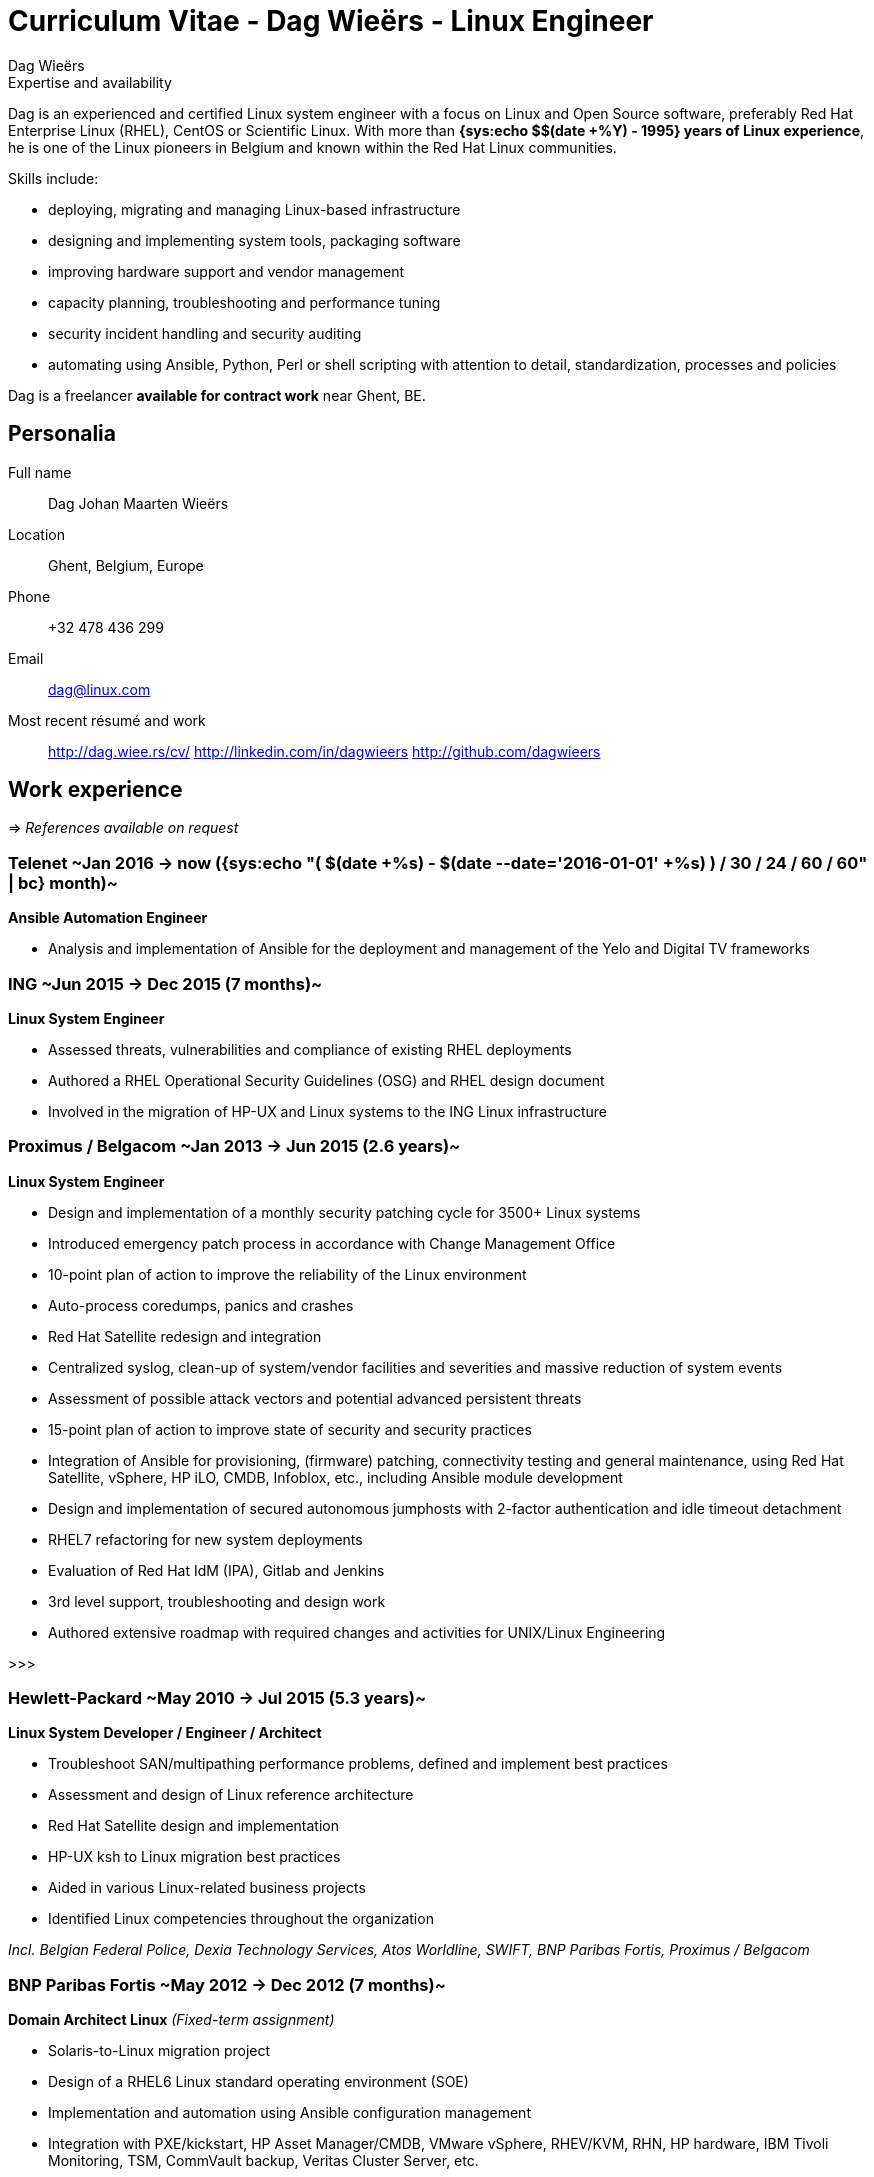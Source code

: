= Curriculum Vitae - Dag Wieërs - Linux Engineer
:author: Dag Wieërs
:data-uri:
:doctype: article
:encoding: UTF-8
:lang: en
:quirks:
:theme: cv
:toclevels: 2
:linux-experience: {sys:echo $(( $(date +%Y) - 1995 ))}
//:curr-job-years: +{sys:echo "scale=1; ( $(date +%s) - $(date --date='2016-01-01' +%s) ) / 12 / 30 / 24 / 60 / 60" | bc}
:curr-job-months: {sys:echo "( $(date +%s) - $(date --date='2016-01-01' +%s) ) / 30 / 24 / 60 / 60" | bc}
:dagit-years: +{sys:echo "scale=1; ( $(date +%s) - $(date --date='2007-05-01' +%s) ) / 12 / 30 / 24 / 60 / 60" | bc}
:description: Dag Wieërs is an experienced Linux system engineer and +
system architect, focusing on Red Hat Enterprise Linux, CentOS and +
Scientific Linux. Dag is also a well known RPM packager due to his +
efforts in the RPMforge and ELRepo repositories which is used by many +
international organizations using RHEL and CentOS.
:keywords: CV, résumé, Linux System Engineer, Linux System Administrator, +
Linux Guru, sysadmin, Linux System Architect, Ansible, freelancer, consultant, +
RPM packager, Python developer, Red Hat Enterprise Linux, RHEL, CentOS, +
Bash, KSH, shell scripting, Devops


.Expertise and availability
****************************************************************************
Dag is an experienced and certified Linux system engineer
with a focus on Linux and Open Source software, preferably Red Hat
Enterprise Linux (RHEL), CentOS or Scientific Linux. With more than
*{linux-experience} years of Linux experience*, he is one of the Linux
pioneers in Belgium and known within the Red Hat Linux communities.

Skills include:

 - deploying, migrating and managing Linux-based infrastructure
 - designing and implementing system tools, packaging software
 - improving hardware support and vendor management
 - capacity planning, troubleshooting and performance tuning
 - security incident handling and security auditing
 - automating using Ansible, Python, Perl or shell scripting
   with attention to detail, standardization, processes and policies
// - automating using Ansible, Python, Perl or shell scripting with attention
//   to detail, documentation, standardization, procedures and policies

// Dag is *available as a freelancer for contract work* inside and outside
// of Europe, but not able to relocate on a permanent basis.
Dag is a freelancer *available for contract work* near Ghent, BE.
****************************************************************************

== Personalia
////
["qrcode",size=25,width="20mm",height="20mm",align="right"]
----
http://linkedin.com/in/dagwieers
----
////
////
[width="25mm",height="25mm",align="right"]
image::dag-professional-250.jpg[Photo of Dag Wieërs]
////
Full name::
    Dag Johan Maarten Wieërs

Location::
    Ghent, Belgium, Europe

Phone::
    +32 478 436 299

Email::
    dag@linux.com

Most recent résumé and work::
    http://dag.wiee.rs/cv/
    http://linkedin.com/in/dagwieers
    http://github.com/dagwieers


[cols=2]
== Work experience
=>  _References available on request_

=== Telenet ~Jan 2016 -> now ({curr-job-months} month)~
*Ansible Automation Engineer*

 - Analysis and implementation of Ansible for the deployment and management
   of the Yelo and Digital TV frameworks

=== ING ~Jun 2015 -> Dec 2015 (7 months)~
*Linux System Engineer*

// - Part of the _agile_ infrastructure engineering team (IaaS)
 - Assessed threats, vulnerabilities and compliance of existing RHEL deployments
 - Authored a RHEL Operational Security Guidelines (OSG) and RHEL design document
 - Involved in the migration of HP-UX and Linux systems to the ING Linux infrastructure

=== Proximus / Belgacom ~Jan 2013 -> Jun 2015 (2.6 years)~
*Linux System Engineer*

 - Design and implementation of a monthly security patching cycle for 3500+ Linux systems
 - Introduced emergency patch process in accordance with Change Management Office
 - 10-point plan of action to improve the reliability of the Linux environment
 - Auto-process coredumps, panics and crashes
 - Red Hat Satellite redesign and integration
 - Centralized syslog, clean-up of system/vendor facilities and severities
   and massive reduction of system events
 - Assessment of possible attack vectors and potential advanced persistent threats
 - 15-point plan of action to improve state of security and security practices
 - Integration of Ansible for provisioning, (firmware) patching, connectivity
   testing and general maintenance, using Red Hat Satellite, vSphere, HP iLO,
   CMDB, Infoblox, etc., including Ansible module development
 - Design and implementation of secured autonomous jumphosts with 2-factor
   authentication and idle timeout detachment
 - RHEL7 refactoring for new system deployments
// - Continuous end-to-end monitoring of network connectivity
 - Evaluation of Red Hat IdM (IPA), Gitlab and Jenkins
 - 3rd level support, troubleshooting and design work
// - Conceptual design and common engineering practices documentation
 - Authored extensive roadmap with required changes and activities for UNIX/Linux Engineering

>>>

=== Hewlett-Packard ~May 2010 -> Jul 2015 (5.3 years)~
*Linux System Developer / Engineer / Architect*

 - Troubleshoot SAN/multipathing performance problems, defined and implement
   best practices
 - Assessment and design of Linux reference architecture
 - Red Hat Satellite design and implementation
 - HP-UX ksh to Linux migration best practices
 - Aided in various Linux-related business projects
 - Identified Linux competencies throughout the organization

[darkblue]_Incl. Belgian Federal Police, Dexia Technology Services,
Atos Worldline, SWIFT, BNP Paribas Fortis, Proximus / Belgacom_

=== BNP Paribas Fortis ~May 2012 -> Dec 2012 (7 months)~
*Domain Architect Linux*
[darkblue]_(Fixed-term assignment)_

 - Solaris-to-Linux migration project
 - Design of a RHEL6 Linux standard operating environment (SOE)
 - Implementation and automation using Ansible configuration management
 - Integration with PXE/kickstart, HP Asset Manager/CMDB, VMware vSphere,
   RHEV/KVM, RHN, HP hardware, IBM Tivoli Monitoring, TSM, CommVault backup,
   Veritas Cluster Server, etc.
 - Implementation of various Ansible modules and core changes
 - Involved with TCO and ROI calculations for the migration
 - 3rd level support, troubleshooting and design work

=== Belgian Federal Police ~May 2010 -> Jul 2011 (1.3 years)~
*Linux System Developer*
[darkblue]_(Fixed-term assignment)_

 - Implemented disaster recovery solution based on Relax-and-Recover
 - Improvements to installation scripts, packaging and Webmin modules
 - Automation and integration work
 - Design and implementation of a samba/anti-virus solution
 - 3rd level support, troubleshooting and design work

<<<

=== AXA Technology Services ~Nov 2007 -> Mar 2010 (2.5 years)~
*Linux System Engineer*

 - Linux migration of Belgian data center to Germany
 - Designed and implemented of modular framework and infrastructure for Linux
   and VMware ESX, used for deploying, retrofitting and validating Linux servers
 - Tool for testing, troubleshooting and monitoring connectivity issues
 - Implementation of various business projects
 - Vendor management and problem management
 - 3rd level support, troubleshooting and design work

=== EMC ~Jul 2007 -> Dec 2007 (6 months)~
*Linux System Engineer*
[darkblue]_(Short part-time assignment)_

 - Implementation of infrastructure for Novell SLES Linux deployment for
   technical development workstations
 - Integration with Active Directory, NIS, ClearCase and VMware

=== Punch Telematix ~Jun 2007 -> Sep 2007 (4 months)~
*Linux System Engineer*
[darkblue]_(Short part-time assignment)_

 - Design and implementation of a technical documentation system and versioning system
 - Packaging for Novell SLES Linux
 - General troubleshooting and automation

=== Dagit ~May 2007 -> now ({dagit-years} years)~
*Freelance contractor*

[darkblue]_Incl. D square/Trendminer, FedICT, KULeuven, MIVB, Nanopixel, Virtwo, Belgian Federal Police_

=== Euroclear ~Dec 2005 -> May 2007 (1.5 years)~
*Unix System Engineer*

 - Deployment of Unix systems and services
 - Design and implementation of management infrastructure (configuration,
   documentation and change management)
 - Packaging for Solaris, AIX, Linux and VMware
 - Custom software development
 - 3rd level support, troubleshooting and design work

=== IBM ~internship 1999; Sep 1999 -> Dec 2005 (5.5 years)~
*Unix System Engineer*

 - Implementation of internal (outsourced) business projects
 - Packaging for Linux and AIX
 - Implementation of various system and network services
 - General in-house troubleshooting
 - Design and implementation of Linux-based hosting infrastructure
 - Developed a comprehensive resource and availability monitoring framework
 - Responsible for capacity planning
 - Linux-based firewall management framework

*Linux and GPFS Consultant*

 - Designed and implemented solutions for automatic deployment of
   Linux clients, Point-Of-Sale systems, network services, clusters
   and big parallel storage systems for digital media projects,
 - Linux GPFS specialist and all-round whiz-kid

[darkblue]_incl. Real Software, VRT, EVS, RVA, Cortal Consors Bank, KBC_

>>>

=== Mind Linux Solutions ~Oct 1999 -> Apr 2001 (1.6 years)~
*Founder / Business Unit Manager*

 - Taking care of various parts of the organization, including sales
   and marketing
 - Experience with project-management and pre-sales for a small
   (15 headcount) consultancy company.

*Consultant*

 - Linux and Open Source consulting and training for several customers
   in on-site projects varying between 1 and 3 weeks.

=== SISA Software / Winsome ~summer job 1996-1997~
*Consultant*

 - Analysis and design of an off-line website generation program (further
   developed as WebEngine) and web-scripting
 - Implementation of business projects, mostly web-based and database-driven

*System Administrator*

 - Design, implementation and operational management of Linux infrastructure and
   routers

=== Provinciale Bibliotheek Limburg ~voluntary 1996-1997~
*System/Network Administrator*

 - Maintenance of 12 public Internet terminals (based on Windows 95) and
   an ISDN Internet connection

*Internet Trainer*

 - Individual training and training in group regarding computer use,
   the Internet, search-engines and popular websites


////
["ditaa",options="no-shadows",scaling=4,width="180mm",height="15mm"]
----
                            +-------\                                                                         +----\
                            |IBM    |                                                                         |EMC²|
  +----------+--------------+----+--+------------+---------------------------------------------+------------+-+----+-----------------------+--------------------\
  |Prov. Bib |SISA/Winsome       |Mind           |IBM Belgium                                  |Euroclear   |Punch |AXA-Tech               |HP Belgium...       |
--+--*-------+-*---------*-------+-*---------*---+-----*---------*---------*---------*---------*---------*--+------*---------*---------*---+-----*---------*----+-->
    1997      1998      1999      2000      2001      2002      2003      2004      2005      2006      2007      2008      2009      2010      2011      2012
----
////

<<<

== Skills

[cols=2]
=== Overall
  - Analytical - ability to quickly learn and understand from self-study
    or analysis
  - Structured - good understanding of project management and change management
  - Thorough experience in Unix system administration, advanced automation and
    orchestration
  - Thorough experience in configuring and deploying systems in a scalable and
    coherent manner
  - Owner of various best practices regarding Linux system and application
    deployments, system maintenance and documentation, system security and
    Enterprise Linux in general
  - Experience in developing and marketing products using the Internet and
    Internet communities
  - Experience in project management and leading technical teams


[cols=2]
=== Communication
  - Direct communication skills - does not overpromise or underdeliver
  - Team player - listen, share, cooperate and learn together as a team
  - Presentation skills - experience with presenting for large groups
    in international settings
  - Agile practices - experience with Agile methodologies for infrastructure
    management


[cols=2]
=== Systems architecture
  - Experience with designing Standard Operating Environments (SOE) and
    automating Unix-to-Linux projects
  - Experience with designing Linux security standards and processes
    to harden existing environments
  - Experience with designing Linux life cycle management and
    security patch management processes
  - Experience with designing infrastructure for systems management,
    troubleshooting, monitoring and automating environments


[cols=2]
=== Systems engineering
  - Excellent knowledge of Red Hat Enterprise Linux internals, security
    best-practices, performance tuning and troubleshooting
  - Excellent experience with enterprise automation and orchestration using
    Ansible and Red Hat Network Satellite and integrating with enterprise
    CMDB solutions
  - Thorough experience with Red Hat kickstart and post-installation mechanisms
    for rapid mass deployment
  - Thorough experience with building packages and automating enterprise
    software deployment
  - Thorough experience in designing and implementing a multi-customer
    monitoring and reporting infrastructure
  - Yearly attendance of various specialty conferences on Systems Architecture
    and Systems Engineering to discuss designs, implementations and tools in detail
  - More than 15 years of operational experience in Unix environments
  - Experience with vendor management and problem management (important track-record
    of design changes in numerous vendor software)


[cols=2]
=== Operating systems / Software
  - Excellent knowledge of Linux (since 1994) including Red Hat Enterprise Linux,
    Scientific Linux, CentOS, Fedora (but also SLES, Ubuntu, Debian, ...)
  - Excellent troubleshooting skills for debugging kernel, system or application
    issues
  - Experience with various Unix systems including AIX, HP/UX and Solaris,
    mostly related to packaging, automation and troubleshooting. Limited
    hardware knowledge
  - Thorough experience with configuration management tools (Ansible and
    Puppet) and inventory management
  - Experience with managing and integrating with virtualization solutions,
    including OpenVZ, RHEV/KVM and VMware vSphere
  - Experience with clustering, load-balancing, fail-over and disaster recovery
    techniques
  - Experience with firewalling, virtual private networking and network
    intrusion detection (NIDS)
  - Thorough experience in compiling, installing, and configuring of Unix
    system software, e.g. NFS, Samba, lpd and cups, Postfix, Amavisd,
    Bind, DHCP, XFree86, Apache, ssh, ntpd, Snort, Dante, RRDtool, Nagios,
    Webmin, Relax-and-Recover, KVM, ...
  - Experience with GPFS clustering and SAN environments (eg. for large
    digital media environments)
//  - Experience with building solutions using SugarCRM and Drupal.
  - Experience with various markup languages (HTML, SGML, DocBook, XML,
    CSS, AsciiDoc, Markdown)
  - Experience with filtering, troubleshooting and programming TCP/IP network
    protocols
  - Experience with managing and troubleshooting SQL servers (MySQL,
    PostgreSQL, DB2 and some Oracle) and applications using SQL


[cols=2]
=== Programming languages
Active::
Lua ~since 2006~,
Python ~since 2002~,
SQL ~since 1997~,
PHP ~since 1996~,
JavaScript ~since 1995~,
Bash and Unix shells ~since 1994~,
C ~since 1994~,
Perl ~since 1994~

Passive::
C#/Mono ~2003 - 2005~,
RPG/400 ~1997 - 1998~,
Visual Basic ~1997~,
Java ~1996 - 1999~,
x86 Assembler ~1992 - 1996~,
Pascal ~1991 - 1999~,
Basic ~1988 - 1990~

=== Languages
  - *Dutch*: native
  - *English*: fluently spoken and written
  - *French*: basic spoken and limited written
//  - *Afrikaans*: basic spoken
  - *German*: limited

<<<

== Education

=== International conferences
Since 1997 I frequently attend international conferences related to
Linux, Open Source, system and network security, systems architecture, RHEL,
automation, programming, configuration management, monitoring, DevOps, 
hacking, etc.

On a yearly basis I usually attend FOSDEM, CfgMgmtCamp, LOADays, FrOSCon,
T-DOSE and various Red Hat conferences.

=== Public speaking
On various occasions I have presented about different Linux and Open Source
topics, including at the following conferences:

[cols=3]
--
  - *NLUUG*, Utrecht, NL ~2014, 2015~
//    * Ansible workshop - Utrecht - 05/2015
//    * Ansible and integration in a large enterprise - Utrecht - 11/2014
  - *Ansible Meetup*, Utrecht, NL ~2015~
//    * Ansible workshop - Utrecht - 02/2015
  - *LinuxTag*, Berlin, DE ~2008, 2012, 2014~
//    * Dstat: Pluggable real-time resource monitoring - 05/2014
//    * Practical documentation workflow - 05/2012
//    * CentOS: Filling the Enterprise community gap - 05/2008
  - *FlossUK*, UK ~2012 - 2014~
//    * Ansible workshop - Brighton - 03/2014
//    * Ansible tutorial - Newcastle-upon-Tyne - 03/2013
//    * 10 reasons for choosing Rear as a DR strategy - Edinburgh - 03/2012
//    * Practical workflow for technical documentation - Edinburgh - 03/2012
  - *CfgMgmtCamp*, Ghent, BE ~2014~
//    * Ansible workshop - 01/2014
  - *LOADays*, Antwerp, BE ~2012, 2013~
//    * Tutorial about provisioning and management using Ansible - 03/2013
//    * Practical workflow for technical documentation - 04/2012
//    * Improving hardware support on RHEL and clones - 04/2012
  - *T-DOSE*, Eindhoven, NL ~2007 - 2012~
//    * Converting and manipulating office documents from the command line - 11/2012
//    * A short introduction to Ansible - 11/2012
//    * Technical documentation workflow using LibreOffice - 11/2011
//    * Setting your Wii game console free - 11/2010
//    * Enterprise Linux going mainstream - 11/2010
//    * The year of the Wiimote - 11/2009
//    * mrepo: Managing software repositories - 11/2008
//    * CentOS and Enterprise Linux market overview - 11/2008
//    * Dstat: plugin-based real-time monitoring - 11/2007
  - *ODF Plugfest*, Brussels, BE ~2012~
//    * ODF backend for AsciiDoc - 04/2012
  - *LinuxCon Europe*, Prague, CZ ~2011~
//    * Rear: Disaster Recovery and System Migration tool - 10/2011
  - *LibreOffice Conference*, Paris, FR ~2011~
//    * Automated conversion and styling using unoconv - 10/2011
  - *Linux Symposium*, Tokyo, JP ~2009~
//  - *Japan Linux Symposium*, Tokyo, JP ~2009~
//    * Dstat: pluggable real-time monitoring - 10/2009
  - *FrOSCon*, Bonn, DE ~2007 - 2009~
//    * Building custom initrd files - 08/2009
//    * Giving presentations with a Wii-remote - 08/2008
//    * Proxytunnel: Punching holes in the corporate firewall - 08/2008
//    * Dstat: plugin-based real-time monitoring - 08/2007
  - *FOSDEM*, Brussels, BE ~2007 - 2009~
//    * Enterprise Linux Competitive Landscape - 02/2009
//    * Dstat: pluggable real-time monitoring - 02/2008
//    * RPMforge - Enterprise Linux packaging for CentOS and RHEL - 02/2007
  - *JRSL*, Buenos Aires, AR ~2008~
//  - Jornadas Regionales de Software Libre, Buenos Aires, AR ~- 2008~
//    * CentOS in an Enterprise environment - 08/2008
//    * Dstat: pluggable real-time monitoring - 08/2008
//    * Introduction to building RPM packages - 08/2008
  - *NLLGG*, Utrecht, BE ~2008~
//    * CentOS and the Enterprise Linux market - 06/2008
//    * CentOS on the desktop - 06/2008
  - *LinuxWorld Expo*, Brussels, BE ~2008~
//    * CentOS: Filling the Enterprise community gap - 03/2008
  - *LinuxWorld Expo*, Utrecht, NL ~2007~
//    * CentOS: Filling the Enterprise community gap - 11/2007
  - *Linuxconf.eu*, Cambridge, UK ~2007~
//    * Dstat: plugin-based real-time monitoring - 08/2007
--

[cols=2]
=== Training and certification
*Red Hat certified* ~- https://www.redhat.com/rhtapps/certification/verify/?certId=120-040-951[verify]~

//  - Red Hat Certified Architect (RHCA)
  - Red Hat Enterprise Performance Tuning (RH442)
  - Red Hat Certified Engineer (RHCE) ~- Scored 100%~
  - Red Hat Certified Administrator (RHCSA) ~- Scored 100%~

//*https://www.partner.redhat.com/[Red Hat Partner certification]*
//
//  - Red Hat Enterprise Linux Presales Foundations
//  - Red Hat Enterprise Virtualization Presales Foundations
//  - Red Hat JBoss Presales Foundations
//  - Red Hat Partner Platform Certified Salesperson (RHPPCS)
//  - Red Hat Partner Virtualization Certified Salesperson (RHPVCS)
//  - Red Hat Partner Storage Certified Salesperson (RHPSCS)
//  - Red Hat Partner Middleware Certified Salesperson (RHPMCS)

*ITIL v3 Foundation (ILFN) certified* ~- https://www.exin.com/NL/en/certificate-authentication[verify] 5534051.20471350~

*PRINCE2 Foundation (PRI2F) certified* ~- https://www.exin.com/NL/en/certificate-authentication[verify] 5534051.20487125~

*Linux Professional Institute certified* ~- http://cs.lpi.org/caf/Xamman/certification/process_verify?lpi_id=LPI000247772&ver_code=7z98whrvag[verify]~

  - LPI Certification level 3 (LPIC-3) ~- Senior level~
  - LPI Certification level 2 (LPIC-2) ~- Advanced level~
  - LPI Certification level 1 (LPIC-1) ~- Junior level~

*Process Communication Model (PCM) training*

////
*HortonWorks Hadoop training*

 - HortonWorks Hadoop Essentials
 - HortonWorks Hadoop Administrator
 - HortonWorks Hadoop Analyst
////


////
*http://www.novell.com/training/certinfo/[Novell]*

  - Novell Data Center Technical Specialist (DCTS)
  - Novell Certified Linux Administrator (NCLA)
////

////
*Brainbench certification* ~http://www.brainbench.com/transcript.jsp?pid=652882[verify]~

  - Linux Administration (General) ~- Score: 94%~
//  - Linux Administration (General) ~- 04/11/2013 - Score: 4.69~
//  4.69/5 (04 November 2013) #1 Belgium [> 99% of all participants]
//  - Linux Administration (General) ~- 30/03/2005 - Score: 4.71/5~
//  4.71/5 (30 March 2005) #1 Belgium [> 99% of all participants]
//  - Linux Administration (Red Hat 9) ~- 30/03/2005 - Score: 4.34/5~
//  4.34/5 (30 March 2005) #2 Belgium [> 98% of all participants]
//  - Linux Administration (Red Hat) ~- 30/03/2005 - Score: 3.93/5~
//  3.93/5 (30 March 2005) #2 Belgium [> 96% of all participants]
//  - Linux Programming (General) ~- 30/03/2005 - Score: 4.21/5~
//  4.21/5 (30 March 2005) #1 Belgium [> 89% of all participants]
//  - Unix Administration (General) ~- 30/03/2005 - Score: 4.53/5~
//  4.53/5 (30 March 2005) #3 Belgium [> 94% of all participants]

  - Linux Administration (General)::
    Master, 4.34/5 (23 May 2000), top 5 for Belgium [> 95% of all participants]
  - Linux Administration (Red Hat)::
    Master, 4.25/5 (23 May 2000), top 3 for Belgium [> 98% of all participants]
////


[cols=2]
=== Technical writing
IBM Redbook Residency, Poughkeepsie, NY ~May 2005~::
    Co-written an IBM  Redbook about the design and implementation of GPFS
    (General Parallel File System) in a digital media (broadcasting)
    environment. ~[http://www.redbooks.ibm.com/redbooks.nsf/RedbookAbstracts/SG246700.html[SG246700]]~
IBM Redbook Residency, Austin, TX ~Nov 2002~::
    Co-written an IBM Redbook about the design and implementation of a
    Linux-based deployment in a branch banking environment. ~[SG246813]~

=== Formal education
Hogeschool PXL, Hasselt ~1996 -> 1999~::
    Applied Computer Science (~ Bachelor degree)
Universiteit Hasselt, Diepenbeek ~1994 -> 1996~::
    Computer Science, 1st year
Heilig Hartcollege, Heusden-Zolder ~1988 -> 1994~::
    Latin-Greek, Latin-Mathematics and Science-Mathematics

////
=== Congresses and workshops
  - http://www.har2009.org/[Hacking at Random] in Vierhouten, NL; August 2009
  - http://www.whatthehack.org/[What The Hack] in Boxtel, NL; July 2005
  - http://www.fosdem.org/[FOSDEM] 2002, 2003, 2005, 2006, 2007, 2008, 2009
    and 2010
  - http://www.hal2001.nl/[Hacking At Large 2001] in Twente, NL; September 2001
  - 7th and 8th http://www.linux-kongress.de/[International Linux Kongress]
    August 2000 and November 2001
  - http://www.linuxtag.org/[LinuxTag] 2000, 2001, 2002, 2006, 2007, 2008,
    2009 and 2011.
  - http://www.ccc.de/events/camp/[Chaos Communication Camp] in Berlin, DE;
    August 1999 and August 2003
  - http://www.hip97.nl/[Hacking In Progress '97] in Almere, Flevoland, NL;
    August 1997
////

== Additional activities
  - http://www.coderdojobelgium.be/[CoderDojo mentor] fostering children's enthusiasm for Scratch programming and Arduino engineering
  - Author of http://github.com/dagwieers[various Open Source software projects] including:
     * *ansible-provisioning*: _set of modules and methodology for physical/virtual staging and management using Ansible_
     * *dstat*: _flexible real-time system resource monitoring tool ~(ships with RHEL)~_
     * *vmguestlib*: _python library to access performance counters from within VMware guests_
     * *mrepo*: _manage repositories and synchronize from various sources, incl. Red Hat Network_
     * *dconf*: _make hardware and software configuration snapshots for troubleshooting and comparison_
     * *asciidoc-odf*: _convert AsciiDoc markup directly into formatted ODF documents ~(used for this CV)~_
     * *unoconv*: _convert office documents from one format to another using OpenOffice/LibreOffice filters  ~(used for this CV)~_
     * *renumid*: _efficiently renumbering UIDs/GIDs on file systems_
     * *wiipresent*: _using Wii remotes as a remote control device_
  - Contributor to various Open Source projects including:
     * Ansible, Relax-and-Recover, OpenELEC, XBMC/Kodi, AsciiDoc, docbook2odf, Proxytunnel, scannedonly, etc.
  - Member of the http://elrepo.org/[ELRepo project] providing kernel
    module packages (hardware drivers) _used by many international
    companies and organizations using RHEL, Scientific Linux or CentOS_
  - Ex-maintainer of http://repoforge.org/[RPMforge RPM repository] with
    more than 5000 Open Source software RPM packages for RHEL, Scientific
    Linux and CentOS _used by many international companies and organizations_
  - Ex-teammember of the http://wiki.centos.org/[CentOS core team]
//  - Linux guru since 1995
//  - Author of the FrOSCon LiveUSB used for informational displays and
//    conference room computers
//  - Author of http://dag.wieers.com/howto/[various pieces of documentation]
//  - Volunteer at http://www.fosdem.org/[FOSDEM] and other community events
//  - Hobbyist programmer, audiophile, cinephile, squash player and likes playing
//    Catan, Carcassonne, Chess

// vim: set syntax=asciidoc:
